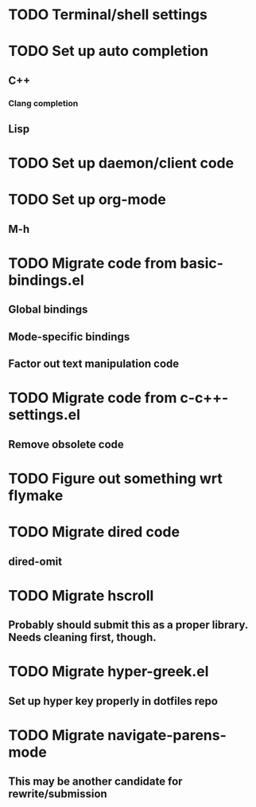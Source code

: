* TODO Terminal/shell settings
* TODO Set up auto completion
** C++
*** Clang completion
** Lisp
* TODO Set up daemon/client code
* TODO Set up org-mode
** M-h
* TODO Migrate code from basic-bindings.el
** Global bindings
** Mode-specific bindings
** Factor out text manipulation code
* TODO Migrate code from c-c++-settings.el
** Remove obsolete code
* TODO Figure out something wrt flymake
* TODO Migrate dired code
** dired-omit
* TODO Migrate hscroll
** Probably should submit this as a proper library. Needs cleaning first, though.
* TODO Migrate hyper-greek.el
** Set up hyper key properly in dotfiles repo
* TODO Migrate navigate-parens-mode
** This may be another candidate for rewrite/submission
